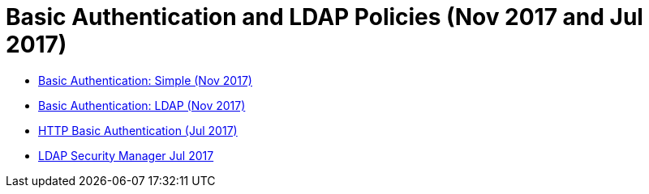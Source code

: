 = Basic Authentication and LDAP Policies (Nov 2017 and Jul 2017)

* link:/api-manager/basic-authentication-simple-concept[Basic Authentication: Simple (Nov 2017)]
* link:/api-manager/basic-authentication-ldap-concept[Basic Authentication: LDAP (Nov 2017)]
* link:/api-manager/http-basic-authentication-policy[HTTP Basic Authentication (Jul 2017)]
* link:/api-manager/ldap-security-manager[LDAP Security Manager Jul 2017]